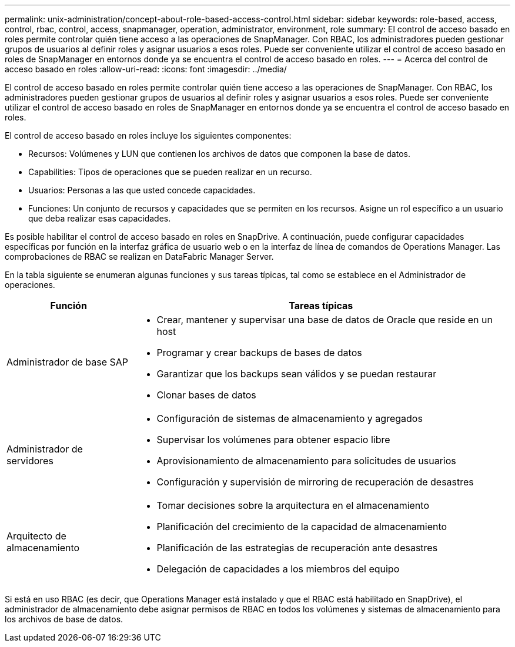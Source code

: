 ---
permalink: unix-administration/concept-about-role-based-access-control.html 
sidebar: sidebar 
keywords: role-based, access, control, rbac, control, access, snapmanager, operation, administrator, environment, role 
summary: El control de acceso basado en roles permite controlar quién tiene acceso a las operaciones de SnapManager. Con RBAC, los administradores pueden gestionar grupos de usuarios al definir roles y asignar usuarios a esos roles. Puede ser conveniente utilizar el control de acceso basado en roles de SnapManager en entornos donde ya se encuentra el control de acceso basado en roles. 
---
= Acerca del control de acceso basado en roles
:allow-uri-read: 
:icons: font
:imagesdir: ../media/


[role="lead"]
El control de acceso basado en roles permite controlar quién tiene acceso a las operaciones de SnapManager. Con RBAC, los administradores pueden gestionar grupos de usuarios al definir roles y asignar usuarios a esos roles. Puede ser conveniente utilizar el control de acceso basado en roles de SnapManager en entornos donde ya se encuentra el control de acceso basado en roles.

El control de acceso basado en roles incluye los siguientes componentes:

* Recursos: Volúmenes y LUN que contienen los archivos de datos que componen la base de datos.
* Capabilities: Tipos de operaciones que se pueden realizar en un recurso.
* Usuarios: Personas a las que usted concede capacidades.
* Funciones: Un conjunto de recursos y capacidades que se permiten en los recursos. Asigne un rol específico a un usuario que deba realizar esas capacidades.


Es posible habilitar el control de acceso basado en roles en SnapDrive. A continuación, puede configurar capacidades específicas por función en la interfaz gráfica de usuario web o en la interfaz de línea de comandos de Operations Manager. Las comprobaciones de RBAC se realizan en DataFabric Manager Server.

En la tabla siguiente se enumeran algunas funciones y sus tareas típicas, tal como se establece en el Administrador de operaciones.

[cols="1a,3a"]
|===
| Función | Tareas típicas 


 a| 
Administrador de base SAP
 a| 
* Crear, mantener y supervisar una base de datos de Oracle que reside en un host
* Programar y crear backups de bases de datos
* Garantizar que los backups sean válidos y se puedan restaurar
* Clonar bases de datos




 a| 
Administrador de servidores
 a| 
* Configuración de sistemas de almacenamiento y agregados
* Supervisar los volúmenes para obtener espacio libre
* Aprovisionamiento de almacenamiento para solicitudes de usuarios
* Configuración y supervisión de mirroring de recuperación de desastres




 a| 
Arquitecto de almacenamiento
 a| 
* Tomar decisiones sobre la arquitectura en el almacenamiento
* Planificación del crecimiento de la capacidad de almacenamiento
* Planificación de las estrategias de recuperación ante desastres
* Delegación de capacidades a los miembros del equipo


|===
Si está en uso RBAC (es decir, que Operations Manager está instalado y que el RBAC está habilitado en SnapDrive), el administrador de almacenamiento debe asignar permisos de RBAC en todos los volúmenes y sistemas de almacenamiento para los archivos de base de datos.
